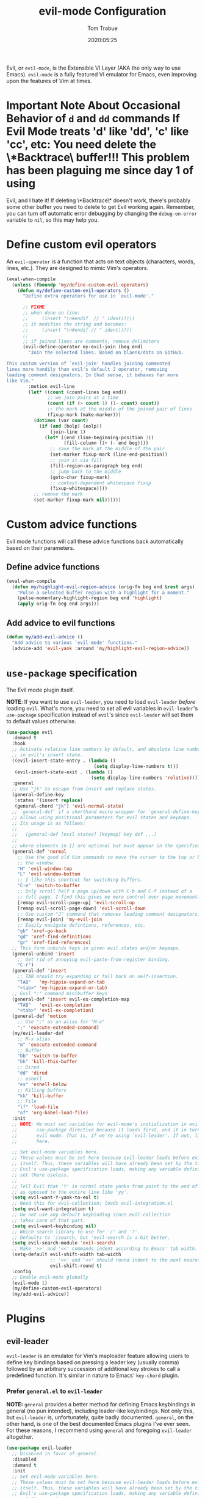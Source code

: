 #+title:   evil-mode Configuration
#+author:  Tom Trabue
#+email:   tom.trabue@gmail.com
#+date:    2020:05:25
#+STARTUP: fold

Evil, or =evil-mode=, is the Extensible VI Layer (AKA the only way to use
Emacs).  =evil-mode= is a fully featured VI emulator for Emacs, even improving
upon the features of Vim at times.

* *Important Note About Occasional Behavior of =d= and =dd= commands
*If Evil Mode treats 'd' like 'dd', 'c' like 'cc', etc*: You need delete the
\*Backtrace\* buffer!!! This problem has been plaguing me since day 1 of using
Evil, and I hate it! If deleting \*Backtrace\* doesn't work, there's probably
some other buffer you need to delete to get Evil working again. Remember, you
can turn off automatic error debugging by changing the =debug-on-error= variable
to =nil=, so this may help you.

* Define custom evil operators
An =evil-operator= is a function that acts on text objects (characters, words,
lines, etc.). They are designed to mimic Vim's operators.

#+begin_src emacs-lisp
  (eval-when-compile
    (unless (fboundp 'my/define-custom-evil-operators)
      (defun my/define-custom-evil-operators ()
        "Define extra operators for use in `evil-mode'."

        ;; FIXME
        ;; when done on line:
        ;;     (insert "\n#endif  // " ident)))))
        ;; it modifies the string and becomes:
        ;;     (insert "\n#endif // " ident)))))
        ;;
        ;; if joined lines are comments, remove delimiters
        (evil-define-operator my-evil-join (beg end)
          "Join the selected lines. Based on blaenk/dots on GitHub.

  This custom version of `evil-join' handles joining commented
  lines more handily than evil's default J operator, removing
  leading comment designators. In that sense, it behaves far more
  like Vim."
          :motion evil-line
          (let* ((count (count-lines beg end))
                 ;; we join pairs at a time
                 (count (if (> count 1) (1- count) count))
                 ;; the mark at the middle of the joined pair of lines
                 (fixup-mark (make-marker)))
            (dotimes (var count)
              (if (and (bolp) (eolp))
                  (join-line 1)
                (let* ((end (line-beginning-position 3))
                       (fill-column (1+ (- end beg))))
                  ;; save the mark at the middle of the pair
                  (set-marker fixup-mark (line-end-position))
                  ;; join it via fill
                  (fill-region-as-paragraph beg end)
                  ;; jump back to the middle
                  (goto-char fixup-mark)
                  ;; context-dependent whitespace fixup
                  (fixup-whitespace))))
            ;; remove the mark
            (set-marker fixup-mark nil))))))
#+end_src

* Custom advice functions
Evil mode functions will call these advice functions back automatically based
on their parameters.

** Define advice functions
#+begin_src emacs-lisp
  (eval-when-compile
    (defun my/highlight-evil-region-advice (orig-fn beg end &rest args)
      "Pulse a selected buffer region with a highlight for a moment."
      (pulse-momentary-highlight-region beg end 'highlight)
      (apply orig-fn beg end args)))
#+end_src

** Add advice to evil functions
#+begin_src emacs-lisp
  (defun my/add-evil-advice ()
    "Add advice to various `evil-mode' functions."
    (advice-add 'evil-yank :around 'my/highlight-evil-region-advice))
#+end_src

* =use-package= specification
The Evil mode plugin itself.

*NOTE*: If you want to use =evil-leader=, you need to load =evil-leader=
/before/ loading =evil=. What's more, you need to set all evil variables in
=evil-leader='s =use-package= specification instead of =evil='s since
=evil-leader= will set them to default values otherwise.

#+begin_src emacs-lisp
  (use-package evil
    :demand t
    :hook
    ;; Activate relative line numbers by default, and absolute line numbers when
    ;; in evil's insert state.
    ((evil-insert-state-entry . (lambda ()
                                  (setq display-line-numbers t)))
     (evil-insert-state-exit . (lambda ()
                                 (setq display-line-numbers 'relative))))
    :general
    ;; Use "jk" to escape from insert and replace states.
    (general-define-key
     :states '(insert replace)
     (general-chord "jk") 'evil-normal-state)
    ;; `general-def' if a shorthand macro wrapper for `general-define-key' that
    ;; allows using positional parameters for evil states and keymaps.
    ;; Its usage is as follows:
    ;;
    ;;   (general-def [evil states] [keymap] key def ...)
    ;;
    ;; where elements in [] are optional but must appear in the specified order.
    (general-def 'normal
      ;; Use the good old Vim commands to move the cursor to the top or bottom of
      ;; the window.
      "H" 'evil-window-top
      "L" 'evil-window-bottom
      ;; I like this shortcut for switching buffers.
      "C-e" 'switch-to-buffer
      ;; Only scroll half a page up/down with C-b and C-f instead of a
      ;; full page. I find this gives me more control over page movement.
      [remap evil-scroll-page-up] 'evil-scroll-up
      [remap evil-scroll-page-down] 'evil-scroll-down
      ;; Use custom "J" command that removes leading comment designators.
      [remap evil-join] 'my-evil-join
      ;; Easily navigate defintions, references, etc.
      "gb" 'xref-go-back
      "gd" 'xref-find-definitions
      "gr" 'xref-find-references)
    ;; This form unbinds keys in given evil states and/or keymaps.
    (general-unbind 'insert
      ;; Get rid of annoying evil-paste-from-register binding.
      "C-r")
    (general-def 'insert
      ;; TAB should try expanding or fall back on self-insertion.
      "TAB"   'my-hippie-expand-or-tab
      "<tab>" 'my-hippie-expand-or-tab)
    ;; Evil ":" command minibuffer keys
    (general-def 'insert evil-ex-completion-map
      "TAB"   'evil-ex-completion
      "<tab>" 'evil-ex-completion)
    (general-def 'motion
      ;; Use ";" as an alias for "M-x"
      ";" 'execute-extended-command)
    (my/evil-leader-def
      ;; M-x alias
      "m" 'execute-extended-command
      ;; Buffer
      "bb" 'switch-to-buffer
      "bk" 'kill-this-buffer
      ;; Dired
      "dd" 'dired
      ;; eshell
      "es" 'eshell-below
      ;; Killing buffers
      "kk" 'kill-buffer
      ;; File
      "lf" 'load-file
      "of" 'org-babel-load-file)
    :init
    ;; NOTE: We must set variables for evil-mode's initialization in evil-leader's
    ;;       use-package directive because it loads first, and it in turn loads
    ;;       evil mode. That is, if we're using `evil-leader'. If not, list them
    ;;       here.

    ;; Set evil-mode variables here.
    ;; These values must be set here because evil-leader loads before evil
    ;; itself. Thus, these variables will have already been set by the time
    ;; Evil's use-package specification loads, making any variable definitions
    ;; set there useless.
    ;;
    ;; Tell Evil that 'Y' in normal state yanks from point to the end of line
    ;; as opposed to the entire line like 'yy'.
    (setq evil-want-Y-yank-to-eol t)
    ;; Need this for evil-collection; loads evil-integration.el
    (setq evil-want-integration t)
    ;; Do not use any default keybinding since evil-collection
    ;; takes care of that part.
    (setq evil-want-keybinding nil)
    ;; Which search library to use for '/' and '?'.
    ;; Defaults to 'isearch, but 'evil-search is a bit better.
    (setq evil-search-module 'evil-search)
    ;; Make '>>' and '<<' commands indent according to Emacs' tab width.
    (setq-default evil-shift-width tab-width
                  ;; '>>' and '<<' should round indent to the next nearest tab stop.
                  evil-shift-round t)
    :config
    ;; Enable evil-mode globally
    (evil-mode 1)
    (my/define-custom-evil-operators)
    (my/add-evil-advice))
#+end_src

* Plugins
** evil-leader
=evil-leader= is an emulator for Vim's mapleader feature allowing users to
define key bindings based on pressing a leader key (usually comma) followed
by an arbitrary succession of additional key strokes to call a predefined
function. It's similar in nature to Emacs' =key-chord= plugin.

*** Prefer =general.el= to =evil-leader=
*NOTE:* =general= provides a better method for defining Emacs keybindings in
general (no pun intended), including leader-like keybindings. Not only this,
but =evil-leader= is, unfortunately, quite badly documented. =general=, on
the other hand, is one of the best documented Emacs plugins I've ever
seen. For these reasons, I recommend using =general= and foregoing
=evil-leader= altogether.

#+begin_src emacs-lisp
  (use-package evil-leader
    ;; Disabled in favor of general.
    :disabled
    :demand t
    :init
    ;; Set evil-mode variables here.
    ;; These values must be set here because evil-leader loads before evil
    ;; itself. Thus, these variables will have already been set by the time
    ;; Evil's use-package specification loads, making any variable definitions
    ;; set there useless.
    ;;
    ;; Tell Evil that 'Y' in normal state yanks from point to the end of line
    ;; as opposed to the entire line like 'yy'.
    (setq evil-want-Y-yank-to-eol t
          ;; Need this for evil-collection; loads evil-integration.el
          evil-want-integration t
          ;; Do not use any default keybinding since evil-collection
          ;; takes care of that part.
          evil-want-keybinding nil)
    ;; Make '>>' and '<<' commands indent according to Emacs' tab width.
    (setq-default evil-shift-width tab-width
                  ;; '>>' and '<<' should round indent to the next nearest tab stop.
                  evil-shift-round t)
    :custom
    (evil-leader/leader ",")
    :config
    (global-evil-leader-mode 1)
    (evil-leader/set-key
     ;; M-x alias
     "," #'execute-extended-command
     ;; Evil line navigation
     "m" #'evil-first-non-blank
     "." #'evil-end-of-line
     ;; Buffer
     "bb" #'switch-to-buffer
     "bk" #'kill-this-buffer
     ;; Dired
     "dd" #'dired
     ;; eshell
     "es" #'eshell-below
     ;; Git/Magit
     "gg" #'magit-status
     "gd" #'magit-dispatch
     "gtt" #'git-timemachine-toggle
     ;; ace-window
     "jk" #'ace-window
     ;; Killing buffers
     "kk" #'kill-buffer
     ;; File
     "lf" #'load-file
     "of" #'org-babel-load-file
     ;; Flycheck
     "fn" #'flycheck-next-error
     "fp" #'flycheck-previous-error
     ;; File searching
     "rg" #'deadgrep
     ;; undo-tree
     ;; "ut" #'undo-tree-visualize
     ))
#+end_src

** evil-collection
Used to provide default Vim keybindings for all standard Emacs modes.

#+begin_src emacs-lisp
  (use-package evil-collection
    :after evil
    :demand t
    :general
    (general-unbind
      ;; We do not need to kill a line with C-k anymore since we're using
      ;; Vim keys.
      "C-k")
    (general-unbind 'normal
      ;; Unbind some unused mappings
      "M-.")
    (general-unbind 'insert
      ;; We never need to insert digraphs!
      "C-k")
    :custom
    ;; Whether or not to use Vim keys in the minibuffer.
    (evil-collection-setup-minibuffer t)
    :config
    (evil-collection-init))
#+end_src

** evil-escape
Use key sequences to /escape/ from stock evil states and return to evil's
normal state. This allows us to do things like typing "jk" to return to
evil's normal state from insert state.

#+begin_src emacs-lisp
  (use-package evil-escape
    ;; Using key-chord seems to work better.
    :disabled
    :after evil-collection
    :demand t
    :custom
    ;; The key sequence used to return to evil's normal state.
    (evil-escape-key-sequence "jk")
    ;; How long after the last key press evil-escape should wait before performing
    ;; the key's default function.
    ;; Default: 0.1
    ;; You should probably set this to 0.2 if your escape key sequence is the same
    ;; character typed twice in a row.
    (evil-escape-delay 0.1)
    :config
    ;; Activate evil-escape globally.
    (evil-escape-mode +1))
#+end_src

** evil-surround
=vim-surround= keybindings for =evil-mode=. Can't live without it!

#+begin_src emacs-lisp
  (use-package evil-surround
    :after evil-collection
    :demand t
    :config
    (global-evil-surround-mode 1))
#+end_src

** evil-numbers
Increment or decrement numbers at point.

#+begin_src emacs-lisp
  (use-package evil-numbers
    :demand t
    :general
    (my/user-leader-def 'normal
      "+" 'evil-numbers/inc-at-pt
      "-" 'evil-numbers/dec-at-pt))
#+end_src

** evil-commentary
Code commenting plugin based on =vim-commentary= for Vim.

#+begin_src emacs-lisp
  (use-package evil-commentary
    ;; Disabled in favor of evil-nerd-commenter
    :disabled
    :after evil-collection
    :demand t
    :config
    (evil-commentary-mode 1))
#+end_src

** evil-nerd-commenter
A powerful and configurable code commenting plugin based on =NerdCommenter=
for Vim. Unlike =evil-commentary=, this plugin does not come with any default
keybindings. You must assign them as you see fit, and I just so happen to
have my keybindings set up to mirror =evil-commentary='s default
configuration.

#+begin_src emacs-lisp
  (use-package evil-nerd-commenter
    :after evil-collection
    :general
    (general-def 'normal 'override
      "gcc" 'evilnc-comment-or-uncomment-lines
      "gcl" 'evilnc-quick-comment-or-uncomment-to-the-line
      "gcp" 'evilnc-comment-or-uncomment-paragraphs
      "gcr" 'comment-or-uncomment-region)
    (general-def 'visual 'override
      "gc" 'evilnc-comment-or-uncomment-lines
      "gC" 'comment-or-uncomment-region))
#+end_src

** evil-mark-replace
Replace symbol at point in marked area. This plugin is not terribly useful,
given the advent of powerful IDE plugins such as =lsp-mode=, but it still may
be marginally useful at times.

#+begin_src emacs-lisp
  (use-package evil-mark-replace
    :disabled
    :after evil-collection
    :demand t)
#+end_src

** evil-matchit
#+begin_src emacs-lisp
  (use-package evil-matchit
    :after evil-collection
    :demand t
    :config
    (global-evil-matchit-mode 1))
#+end_src

** evil-exchange
Port of =vim-exchange= used to exchange two text selections based on two
consecutive motions beginning with =gx=.

#+begin_src emacs-lisp
  (use-package evil-exchange
    :after evil-collection
    :demand t
    :config
    (evil-exchange-install))
#+end_src

** evil-extra-operator
#+begin_src emacs-lisp
  (use-package evil-extra-operator
    :demand t)
#+end_src

** evil-args
#+begin_src emacs-lisp
  (use-package evil-args
    :after evil-collection
    :general
    (general-def 'normal
      "C-c a l" 'evil-forward-arg
      "C-c a h" 'evil-backward-arg
      "C-c a k" 'evil-jump-out-arg)
    (general-def 'motion
      "C-c a l" 'evil-forward-arg
      "C-c a h" 'evil-backward-arg)
    (general-def evil-inner-text-objects-map
      "a" 'evil-inner-arg)
    (general-def evil-outer-text-objects-map
      "a" 'evil-outer-arg))
#+end_src

** evil-visualstar
#+begin_src emacs-lisp
  (use-package evil-visualstar
    :after evil-collection
    :demand t
    :config
    (global-evil-visualstar-mode 1))
#+end_src

** evil-snipe
=evil-snipe= allows you to move around buffers a bit more flexibly using keys
such as 'f', 'F', 's', and 'S'. See its GitHub page for more details.

#+begin_src emacs-lisp
  (use-package evil-snipe
    :demand t
    :after evil-collection
    :hook
    ;; Turn off snipe in magit-mode for compatibility.
    (magit-mode . turn-off-evil-snipe-mode)
    :general
    (general-def '(normal motion) evil-snipe-local-mode-map
      "s" 'evil-snipe-s
      "S" 'evil-snipe-S)
    (general-def 'visual evil-snipe-local-mode-map
      ;; Bind z/Z in evil's visual state to avoid conflicts
      "z" 'evil-snipe-s
      "Z" 'evil-snipe-S)
    :custom
    (evil-snipe-scope 'whole-visible)
    (evil-snipe-repeat-scope 'whole-buffer)
    (evil-snipe-spillover-scope 'whole-buffer)
    ;; Whether to override , and ; for repeating snipe searches.
    (evil-snipe-override-evil-repeat-keys nil)
    ;; When enabled, searches will be case-insensitive unless the search contains
    ;; a capital letter.
    (evil-snipe-smart-case t)
    :config
    ;; Map '[' to match any opening delimiter in any snipe mode.
    (push '(?\[ "[[{(]") evil-snipe-aliases)
    (evil-snipe-mode 1))
#+end_src

** evil-org
#+begin_src emacs-lisp
  (use-package evil-org
    :after (org evil-collection)
    :hook
    ((org-mode . evil-org-mode)
     (evil-org-mode . (lambda ()
                        (evil-org-set-key-theme))))
    :general
    (general-def 'insert org-mode-map
      "RET" 'evil-org-return
      "<return>" 'evil-org-return)
    (general-def 'normal calendar-mode-map
      ;; We want to be able to select a date with RET.
      "RET" 'org-calendar-select
      "<return>" 'org-calendar-select)
    :config
    (require 'evil-org-agenda)
    (evil-org-agenda-set-keys)
    ;; Add key themes for evil org mode integration.
    (evil-org-set-key-theme '(
                              navigation
                              insert
                              textobjects
                              additional
                              calendar)))
#+end_src

** evil-mc
Multiple cursors implementation for =evil-mode=. This package does not depend
on =multiple-cursors= at all, and is in fact an alternative implementation.

#+begin_src emacs-lisp
  (use-package evil-mc
    :after evil-collection
    :demand t
    :general
    (general-def '(normal visual)
      "C->" 'evil-mc-make-and-goto-next-match
      "C-<" 'evil-mc-make-and-goto-prev-match)
    ;; Set leader shortcuts
    (my/evil-leader-def
      "cA" 'evil-mc-make-all-cursors
      "cU" 'evil-mc-undo-all-cursors
      "cn" 'evil-mc-make-and-goto-next-match
      "cp" 'evil-mc-make-and-goto-prev-match
      "cu" 'evil-mc-undo-last-added-cursor)
    :custom
    ;; Override default mode line string
    (evil-mc-mode-line-prefix "ⓜ")
    :config
    (global-evil-mc-mode 1))
#+end_src

** kubernetes-evil
#+begin_src emacs-lisp
  (use-package kubernetes-evil
    :demand t
    :after (evil kubernetes))
#+end_src

** lispyville
Provides better integration between =evil-mode= and =lispy-mode=, which is a
minor mode plugin for editing files written in LISP dialects.  Here are the
main features of =lispyville=:

- Provides “safe” versions of vim’s yank, delete, and change related
  operators that won’t unbalance parentheses.
- Provides lisp-related evil operators, commands, motions, and text objects.
- Integrates =evil= with =lispy= by providing commands to more easily switch
  between normal state and lispy’s “special” context/mode and by providing
  options for integrating visual state with lispy’s special region model

*** Functions
#+begin_src emacs-lisp
  (defun my/lispyville-wrap-round-and-insert (arg)
    "Call `lispy-parens' with a default ARG of 1 and enter `evil-insert-state'."
    (interactive "P")
    (lispy-parens (or arg 1))
    (evil-insert-state))

  (defun my/set-lispyville-leader-keys ()
    "Set `evil-leader' keybindings for all lispy modes."
    (mapc (lambda (mode)
            (let ((mode-map (intern (concat (symbol-name mode) "-map"))))
              ;; Here we use the :keymaps keyword argument because we want to
              ;; evaluate `mode-map' before passing it to `my/evil-leader-def'.
              (my/evil-leader-def :keymaps mode-map
                "l(" 'lispy-wrap-round
                "l)" 'lispyville-wrap-round
                "l[" 'lispy-wrap-brackets
                "l]" 'lispyville-wrap-brackets
                "l{" 'lispy-wrap-braces
                "l}" 'lispyville-wrap-braces
                "l<" 'lispyville-<
                "l>" 'lispyville->
                "lC" 'lispy-convolute-sexp
                "lD" 'lispy-describe-inline
                "lE" 'lispy-eval-and-insert
                "lO" 'lispy-string-oneline
                "lQ" 'lispy-quotes
                "lR" 'lispy-raise-some
                "lS" 'lispy-splice
                "lU" 'lispy-unbind-variable
                "lb" 'lispy-bind-variable
                "lc" 'lispy-clone
                "ld" 'evil-collection-lispy-delete
                "le" 'lispy-eval
                "lj" 'lispy-join
                "ll" 'lispyville-raise-list
                "lm" 'lispy-multiline
                "ln" 'lispy-left
                "lo" 'lispy-oneline
                "lp" 'lispy-tab
                "lq" 'lispy-stringify
                "lr" 'lispy-raise-sexp
                "ls" 'lispy-split
                "lt" 'transpose-sexps
                "lw" 'my/lispyville-wrap-round-and-insert
                "ly" 'lispy-new-copy)))
          my/lisp-major-modes)
    t)

  (defun my/set-lispyville-mode-keys ()
    "Set extra `evil-mode' keybindings for `lispyville-mode'."
    (let ((mode-map 'lispyville-mode-map))
      ;; Wrap our favorite "jk" chord for lispyville mode.
      ;; (general-define-key
      ;;  :states '(insert replace)
      ;;  :keymaps mode-map
      ;;  (general-chord "jk") 'lispyville-normal-state)
      (general-define-key
       :states 'normal
       :keymaps mode-map
       ;; slurp: expand current s-exp; barf: Contract current s-exp
       "-" 'lispyville-slurp
       "_" 'lispyville-barf
       ;; Split and join s-exps
       "\\" 'lispy-split
       "|" 'lispy-join
       ;; Delimiter navigation
       "{" 'lispyville-previous-opening
       "}" 'lispyville-next-closing
       ;; List navigation
       "(" 'lispyville-backward-list-begin
       ")" 'lispyville-forward-list-begin
       ;; Make "J" into the safe join operator in Lisp modes
       "J" 'lispyville-join
       ;; Adapt ace-style jump commands for lispy.
       "F" 'lispy-ace-paren
       ;; Special comment functions
       "gcc" 'lispyville-comment-or-uncomment-line
       "gcC" 'lispyville-comment-or-uncomment
       "gcy" 'lispyville-comment-and-clone-dwim
       ;; Delete ARG sexps.
       "C-k" 'lispy-kill
       ;; Kill quoted string or sexp including point.
       "C-'" 'lispy-kill-at-point
       ;; Mark symbols with M-m
       "M-m" 'lispy-mark-symbol)
      (general-define-key
       :states 'insert
       :keymaps mode-map
       "[" 'lispy-brackets
       "]" 'lispy-right-nostring
       "{" 'lispy-braces
       "}" 'lispy-right-nostring)
      (general-define-key
       :states '(normal insert)
       :keymaps mode-map
       ;; Function navigation
       "M-h" 'lispyville-beginning-of-defun
       "M-l" 'lispyville-end-of-defun)
      (general-define-key
       :states '(normal visual)
       :keymaps mode-map
       ;; Contract/expand current sexp.
       "<<" 'lispyville-<
       ">>" 'lispyville->
       ;; Clone the current sexp or region
       "C-y" 'lispy-clone
       ;; Move s-exps back and forth
       "M-j" 'lispyville-move-down
       "M-k" 'lispyville-move-up)
      (general-define-key
       :states 'visual
       :keymaps mode-map
       "gc" 'lispyville-comment-or-uncomment-line
       "gC" 'lispyville-comment-or-uncomment
       "gy" 'lispyville-comment-and-clone-dwim)
      (general-define-key
       :states '(normal insert visual)
       :keymaps mode-map
       "M-;" 'lispy-comment)))

  (defun my/set-lispyville-lispy-keys ()
    "Use `lispy-define-key' to set extra keybindings for `lispyville'."
    ;; Use "v" to enter lispy special while in Evil's visual state.
    (lispy-define-key lispy-mode-map "v" #'lispyville-toggle-mark-type))
#+end_src

*** =use-package= specification
#+begin_src emacs-lisp
  (use-package lispyville
    :after (evil-collection lispy)
    :hook
    (lispy-mode .
                (lambda ()
                  (lispyville-mode 1)
                  (my/set-lispyville-leader-keys)
                  (my/set-lispyville-mode-keys)))
    :general
    (general-unbind '(normal visual)
      '(lispyville-mode-map evil-collection-lispy-mode-map)
      ;; Get rid of "[" and "]" bindings in lispy-mode so that we can use
      ;; unimpaired bindings.
      "["
      "]"
      ;; Remove default barf/slurp keybindings.
      "<"
      ">")
    :custom
    ;; Setting this variable to t means lispyville motion commands, such as (, ),
    ;; {, }, etc.  automatically enter insert mode to make editing more fluid.
    (lispyville-motions-put-into-special nil)
    ;; The preferred state for editing text in lispyville mode.
    ;; Can be either 'insert or 'emacs.
    (lispyville-preferred-lispy-state 'insert)
    :init
    (defalias 'evil-select-inner-unrestricted-object #'evil-select-inner-object
      "Evil doesn't have a function called
    `evil-select-inner-unrestricted-object', which is something that
    lispyville requires. `evil-select-inner-object' is the closest
    thing I can find, so I made this alias between the two.")
    :config
    ;; Change default keybindings for lispyville.
    (lispyville-set-key-theme '(;; Standard evil operator remappings
                                operators
                                ;; Safe backward word delete
                                c-w
                                ;; Safe delete back to indent
                                c-u
                                ;; Enter normal mode and deactivate region in one
                                ;; step.
                                escape
                                ;; <i and >i insert at beginning and end of sexp
                                arrows
                                ;; evil-indent now prettifies expressions
                                prettify
                                ;; Use M-(, M-{, and M-[ to wrap Lisp objects in
                                ;; delimiters.
                                wrap
                                ;; Use w, b, u, and ge to move semantically across
                                ;; Lisp objects, and W, B, U, and gE to move
                                ;; across standard evil text objects.
                                atom-movement
                                ;; Extra text object motions
                                text-objects
                                ;; Extra bindings
                                additional
                                ;; Integrates visual state with lispy-mark
                                ;; commands.
                                ;; v -> wrapped lispy-mark-symbol
                                ;; V -> wrapped lispy-mark
                                ;; C-v -> wrapped lispy-mark
                                mark
                                ;; Use v to toggle mark.
                                ;; NOTE: This will alter the behavior of `mark'.
                                ;; mark-toggle
                                ))
    ;; Only use evil-mode's visual selection instead of lispy marks.
    (lispyville-enter-visual-when-marking)
    (advice-add 'lispyville-yank :around 'my/highlight-evil-region-advice)
    ;; (my/set-lispyville-lispy-keys)
    ;; Add lispyville special mode indicator to modeline.
    (add-to-list 'mode-line-misc-info
                 '(:eval (when (featurep 'lispyville)
                           (lispyville-mode-line-string)))))
#+end_src
